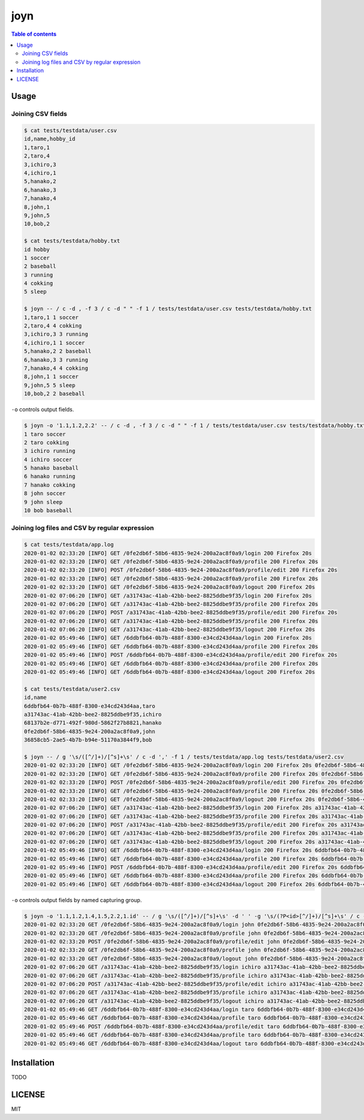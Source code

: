 ====
joyn
====

|nimble-version| |nimble-install| |gh-actions|

.. contents:: Table of contents

Usage
=====

Joining CSV fields
------------------

.. code-block:: shell

  $ cat tests/testdata/user.csv
  id,name,hobby_id
  1,taro,1
  2,taro,4
  3,ichiro,3
  4,ichiro,1
  5,hanako,2
  6,hanako,3
  7,hanako,4
  8,john,1
  9,john,5
  10,bob,2

  $ cat tests/testdata/hobby.txt
  id hobby
  1 soccer
  2 baseball
  3 running
  4 cokking
  5 sleep

  $ joyn -- / c -d , -f 3 / c -d " " -f 1 / tests/testdata/user.csv tests/testdata/hobby.txt
  1,taro,1 1 soccer
  2,taro,4 4 cokking
  3,ichiro,3 3 running
  4,ichiro,1 1 soccer
  5,hanako,2 2 baseball
  6,hanako,3 3 running
  7,hanako,4 4 cokking
  8,john,1 1 soccer
  9,john,5 5 sleep
  10,bob,2 2 baseball

``-o`` controls output fields.

.. code-block:: shell

  $ joyn -o '1.1,1.2,2.2' -- / c -d , -f 3 / c -d " " -f 1 / tests/testdata/user.csv tests/testdata/hobby.txt
  1 taro soccer
  2 taro cokking
  3 ichiro running
  4 ichiro soccer
  5 hanako baseball
  6 hanako running
  7 hanako cokking
  8 john soccer
  9 john sleep
  10 bob baseball

Joining log files and CSV by regular expression
-----------------------------------------------

.. code-block:: shell

  $ cat tests/testdata/app.log
  2020-01-02 02:33:20 [INFO] GET /0fe2db6f-58b6-4835-9e24-200a2ac8f0a9/login 200 Firefox 20s
  2020-01-02 02:33:20 [INFO] GET /0fe2db6f-58b6-4835-9e24-200a2ac8f0a9/profile 200 Firefox 20s
  2020-01-02 02:33:20 [INFO] POST /0fe2db6f-58b6-4835-9e24-200a2ac8f0a9/profile/edit 200 Firefox 20s
  2020-01-02 02:33:20 [INFO] GET /0fe2db6f-58b6-4835-9e24-200a2ac8f0a9/profile 200 Firefox 20s
  2020-01-02 02:33:20 [INFO] GET /0fe2db6f-58b6-4835-9e24-200a2ac8f0a9/logout 200 Firefox 20s
  2020-01-02 07:06:20 [INFO] GET /a31743ac-41ab-42bb-bee2-8825ddbe9f35/login 200 Firefox 20s
  2020-01-02 07:06:20 [INFO] GET /a31743ac-41ab-42bb-bee2-8825ddbe9f35/profile 200 Firefox 20s
  2020-01-02 07:06:20 [INFO] POST /a31743ac-41ab-42bb-bee2-8825ddbe9f35/profile/edit 200 Firefox 20s
  2020-01-02 07:06:20 [INFO] GET /a31743ac-41ab-42bb-bee2-8825ddbe9f35/profile 200 Firefox 20s
  2020-01-02 07:06:20 [INFO] GET /a31743ac-41ab-42bb-bee2-8825ddbe9f35/logout 200 Firefox 20s
  2020-01-02 05:49:46 [INFO] GET /6ddbfb64-0b7b-488f-8300-e34cd243d4aa/login 200 Firefox 20s
  2020-01-02 05:49:46 [INFO] GET /6ddbfb64-0b7b-488f-8300-e34cd243d4aa/profile 200 Firefox 20s
  2020-01-02 05:49:46 [INFO] POST /6ddbfb64-0b7b-488f-8300-e34cd243d4aa/profile/edit 200 Firefox 20s
  2020-01-02 05:49:46 [INFO] GET /6ddbfb64-0b7b-488f-8300-e34cd243d4aa/profile 200 Firefox 20s
  2020-01-02 05:49:46 [INFO] GET /6ddbfb64-0b7b-488f-8300-e34cd243d4aa/logout 200 Firefox 20s

  $ cat tests/testdata/user2.csv
  id,name
  6ddbfb64-0b7b-488f-8300-e34cd243d4aa,taro
  a31743ac-41ab-42bb-bee2-8825ddbe9f35,ichiro
  68137b2e-d771-492f-980d-5862f27b8821,hanako
  0fe2db6f-58b6-4835-9e24-200a2ac8f0a9,john
  36858cb5-2ae5-4b7b-b94e-51170a3844f9,bob

  $ joyn -- / g '\s/([^/]+)/[^s]+\s' / c -d ',' -f 1 / tests/testdata/app.log tests/testdata/user2.csv
  2020-01-02 02:33:20 [INFO] GET /0fe2db6f-58b6-4835-9e24-200a2ac8f0a9/login 200 Firefox 20s 0fe2db6f-58b6-4835-9e24-200a2ac8f0a9,john
  2020-01-02 02:33:20 [INFO] GET /0fe2db6f-58b6-4835-9e24-200a2ac8f0a9/profile 200 Firefox 20s 0fe2db6f-58b6-4835-9e24-200a2ac8f0a9,john
  2020-01-02 02:33:20 [INFO] POST /0fe2db6f-58b6-4835-9e24-200a2ac8f0a9/profile/edit 200 Firefox 20s 0fe2db6f-58b6-4835-9e24-200a2ac8f0a9,john
  2020-01-02 02:33:20 [INFO] GET /0fe2db6f-58b6-4835-9e24-200a2ac8f0a9/profile 200 Firefox 20s 0fe2db6f-58b6-4835-9e24-200a2ac8f0a9,john
  2020-01-02 02:33:20 [INFO] GET /0fe2db6f-58b6-4835-9e24-200a2ac8f0a9/logout 200 Firefox 20s 0fe2db6f-58b6-4835-9e24-200a2ac8f0a9,john
  2020-01-02 07:06:20 [INFO] GET /a31743ac-41ab-42bb-bee2-8825ddbe9f35/login 200 Firefox 20s a31743ac-41ab-42bb-bee2-8825ddbe9f35,ichiro
  2020-01-02 07:06:20 [INFO] GET /a31743ac-41ab-42bb-bee2-8825ddbe9f35/profile 200 Firefox 20s a31743ac-41ab-42bb-bee2-8825ddbe9f35,ichiro
  2020-01-02 07:06:20 [INFO] POST /a31743ac-41ab-42bb-bee2-8825ddbe9f35/profile/edit 200 Firefox 20s a31743ac-41ab-42bb-bee2-8825ddbe9f35,ichiro
  2020-01-02 07:06:20 [INFO] GET /a31743ac-41ab-42bb-bee2-8825ddbe9f35/profile 200 Firefox 20s a31743ac-41ab-42bb-bee2-8825ddbe9f35,ichiro
  2020-01-02 07:06:20 [INFO] GET /a31743ac-41ab-42bb-bee2-8825ddbe9f35/logout 200 Firefox 20s a31743ac-41ab-42bb-bee2-8825ddbe9f35,ichiro
  2020-01-02 05:49:46 [INFO] GET /6ddbfb64-0b7b-488f-8300-e34cd243d4aa/login 200 Firefox 20s 6ddbfb64-0b7b-488f-8300-e34cd243d4aa,taro
  2020-01-02 05:49:46 [INFO] GET /6ddbfb64-0b7b-488f-8300-e34cd243d4aa/profile 200 Firefox 20s 6ddbfb64-0b7b-488f-8300-e34cd243d4aa,taro
  2020-01-02 05:49:46 [INFO] POST /6ddbfb64-0b7b-488f-8300-e34cd243d4aa/profile/edit 200 Firefox 20s 6ddbfb64-0b7b-488f-8300-e34cd243d4aa,taro
  2020-01-02 05:49:46 [INFO] GET /6ddbfb64-0b7b-488f-8300-e34cd243d4aa/profile 200 Firefox 20s 6ddbfb64-0b7b-488f-8300-e34cd243d4aa,taro
  2020-01-02 05:49:46 [INFO] GET /6ddbfb64-0b7b-488f-8300-e34cd243d4aa/logout 200 Firefox 20s 6ddbfb64-0b7b-488f-8300-e34cd243d4aa,taro

``-o`` controls output fields by named capturing group.

.. code-block:: shell

  $ joyn -o '1.1,1.2,1.4,1.5,2.2,1.id' -- / g '\s/([^/]+)/[^s]+\s' -d ' ' -g '\s/(?P<id>[^/]+)/[^s]+\s' / c -d ',' -f 1 / tests/testdata/app.log tests/testdata/user2.csv
  2020-01-02 02:33:20 GET /0fe2db6f-58b6-4835-9e24-200a2ac8f0a9/login john 0fe2db6f-58b6-4835-9e24-200a2ac8f0a9
  2020-01-02 02:33:20 GET /0fe2db6f-58b6-4835-9e24-200a2ac8f0a9/profile john 0fe2db6f-58b6-4835-9e24-200a2ac8f0a9
  2020-01-02 02:33:20 POST /0fe2db6f-58b6-4835-9e24-200a2ac8f0a9/profile/edit john 0fe2db6f-58b6-4835-9e24-200a2ac8f0a9
  2020-01-02 02:33:20 GET /0fe2db6f-58b6-4835-9e24-200a2ac8f0a9/profile john 0fe2db6f-58b6-4835-9e24-200a2ac8f0a9
  2020-01-02 02:33:20 GET /0fe2db6f-58b6-4835-9e24-200a2ac8f0a9/logout john 0fe2db6f-58b6-4835-9e24-200a2ac8f0a9
  2020-01-02 07:06:20 GET /a31743ac-41ab-42bb-bee2-8825ddbe9f35/login ichiro a31743ac-41ab-42bb-bee2-8825ddbe9f35
  2020-01-02 07:06:20 GET /a31743ac-41ab-42bb-bee2-8825ddbe9f35/profile ichiro a31743ac-41ab-42bb-bee2-8825ddbe9f35
  2020-01-02 07:06:20 POST /a31743ac-41ab-42bb-bee2-8825ddbe9f35/profile/edit ichiro a31743ac-41ab-42bb-bee2-8825ddbe9f35
  2020-01-02 07:06:20 GET /a31743ac-41ab-42bb-bee2-8825ddbe9f35/profile ichiro a31743ac-41ab-42bb-bee2-8825ddbe9f35
  2020-01-02 07:06:20 GET /a31743ac-41ab-42bb-bee2-8825ddbe9f35/logout ichiro a31743ac-41ab-42bb-bee2-8825ddbe9f35
  2020-01-02 05:49:46 GET /6ddbfb64-0b7b-488f-8300-e34cd243d4aa/login taro 6ddbfb64-0b7b-488f-8300-e34cd243d4aa
  2020-01-02 05:49:46 GET /6ddbfb64-0b7b-488f-8300-e34cd243d4aa/profile taro 6ddbfb64-0b7b-488f-8300-e34cd243d4aa
  2020-01-02 05:49:46 POST /6ddbfb64-0b7b-488f-8300-e34cd243d4aa/profile/edit taro 6ddbfb64-0b7b-488f-8300-e34cd243d4aa
  2020-01-02 05:49:46 GET /6ddbfb64-0b7b-488f-8300-e34cd243d4aa/profile taro 6ddbfb64-0b7b-488f-8300-e34cd243d4aa
  2020-01-02 05:49:46 GET /6ddbfb64-0b7b-488f-8300-e34cd243d4aa/logout taro 6ddbfb64-0b7b-488f-8300-e34cd243d4aa

Installation
============

TODO

LICENSE
=======

MIT

.. |gh-actions| image:: https://github.com/jiro4989/joyn/workflows/build/badge.svg
   :target: https://github.com/jiro4989/joyn/actions
.. |nimble-version| image:: https://nimble.directory/ci/badges/joyn/version.svg
   :target: https://nimble.directory/ci/badges/joyn/nimdevel/output.html
.. |nimble-install| image:: https://nimble.directory/ci/badges/joyn/nimdevel/status.svg
   :target: https://nimble.directory/ci/badges/joyn/nimdevel/output.html
